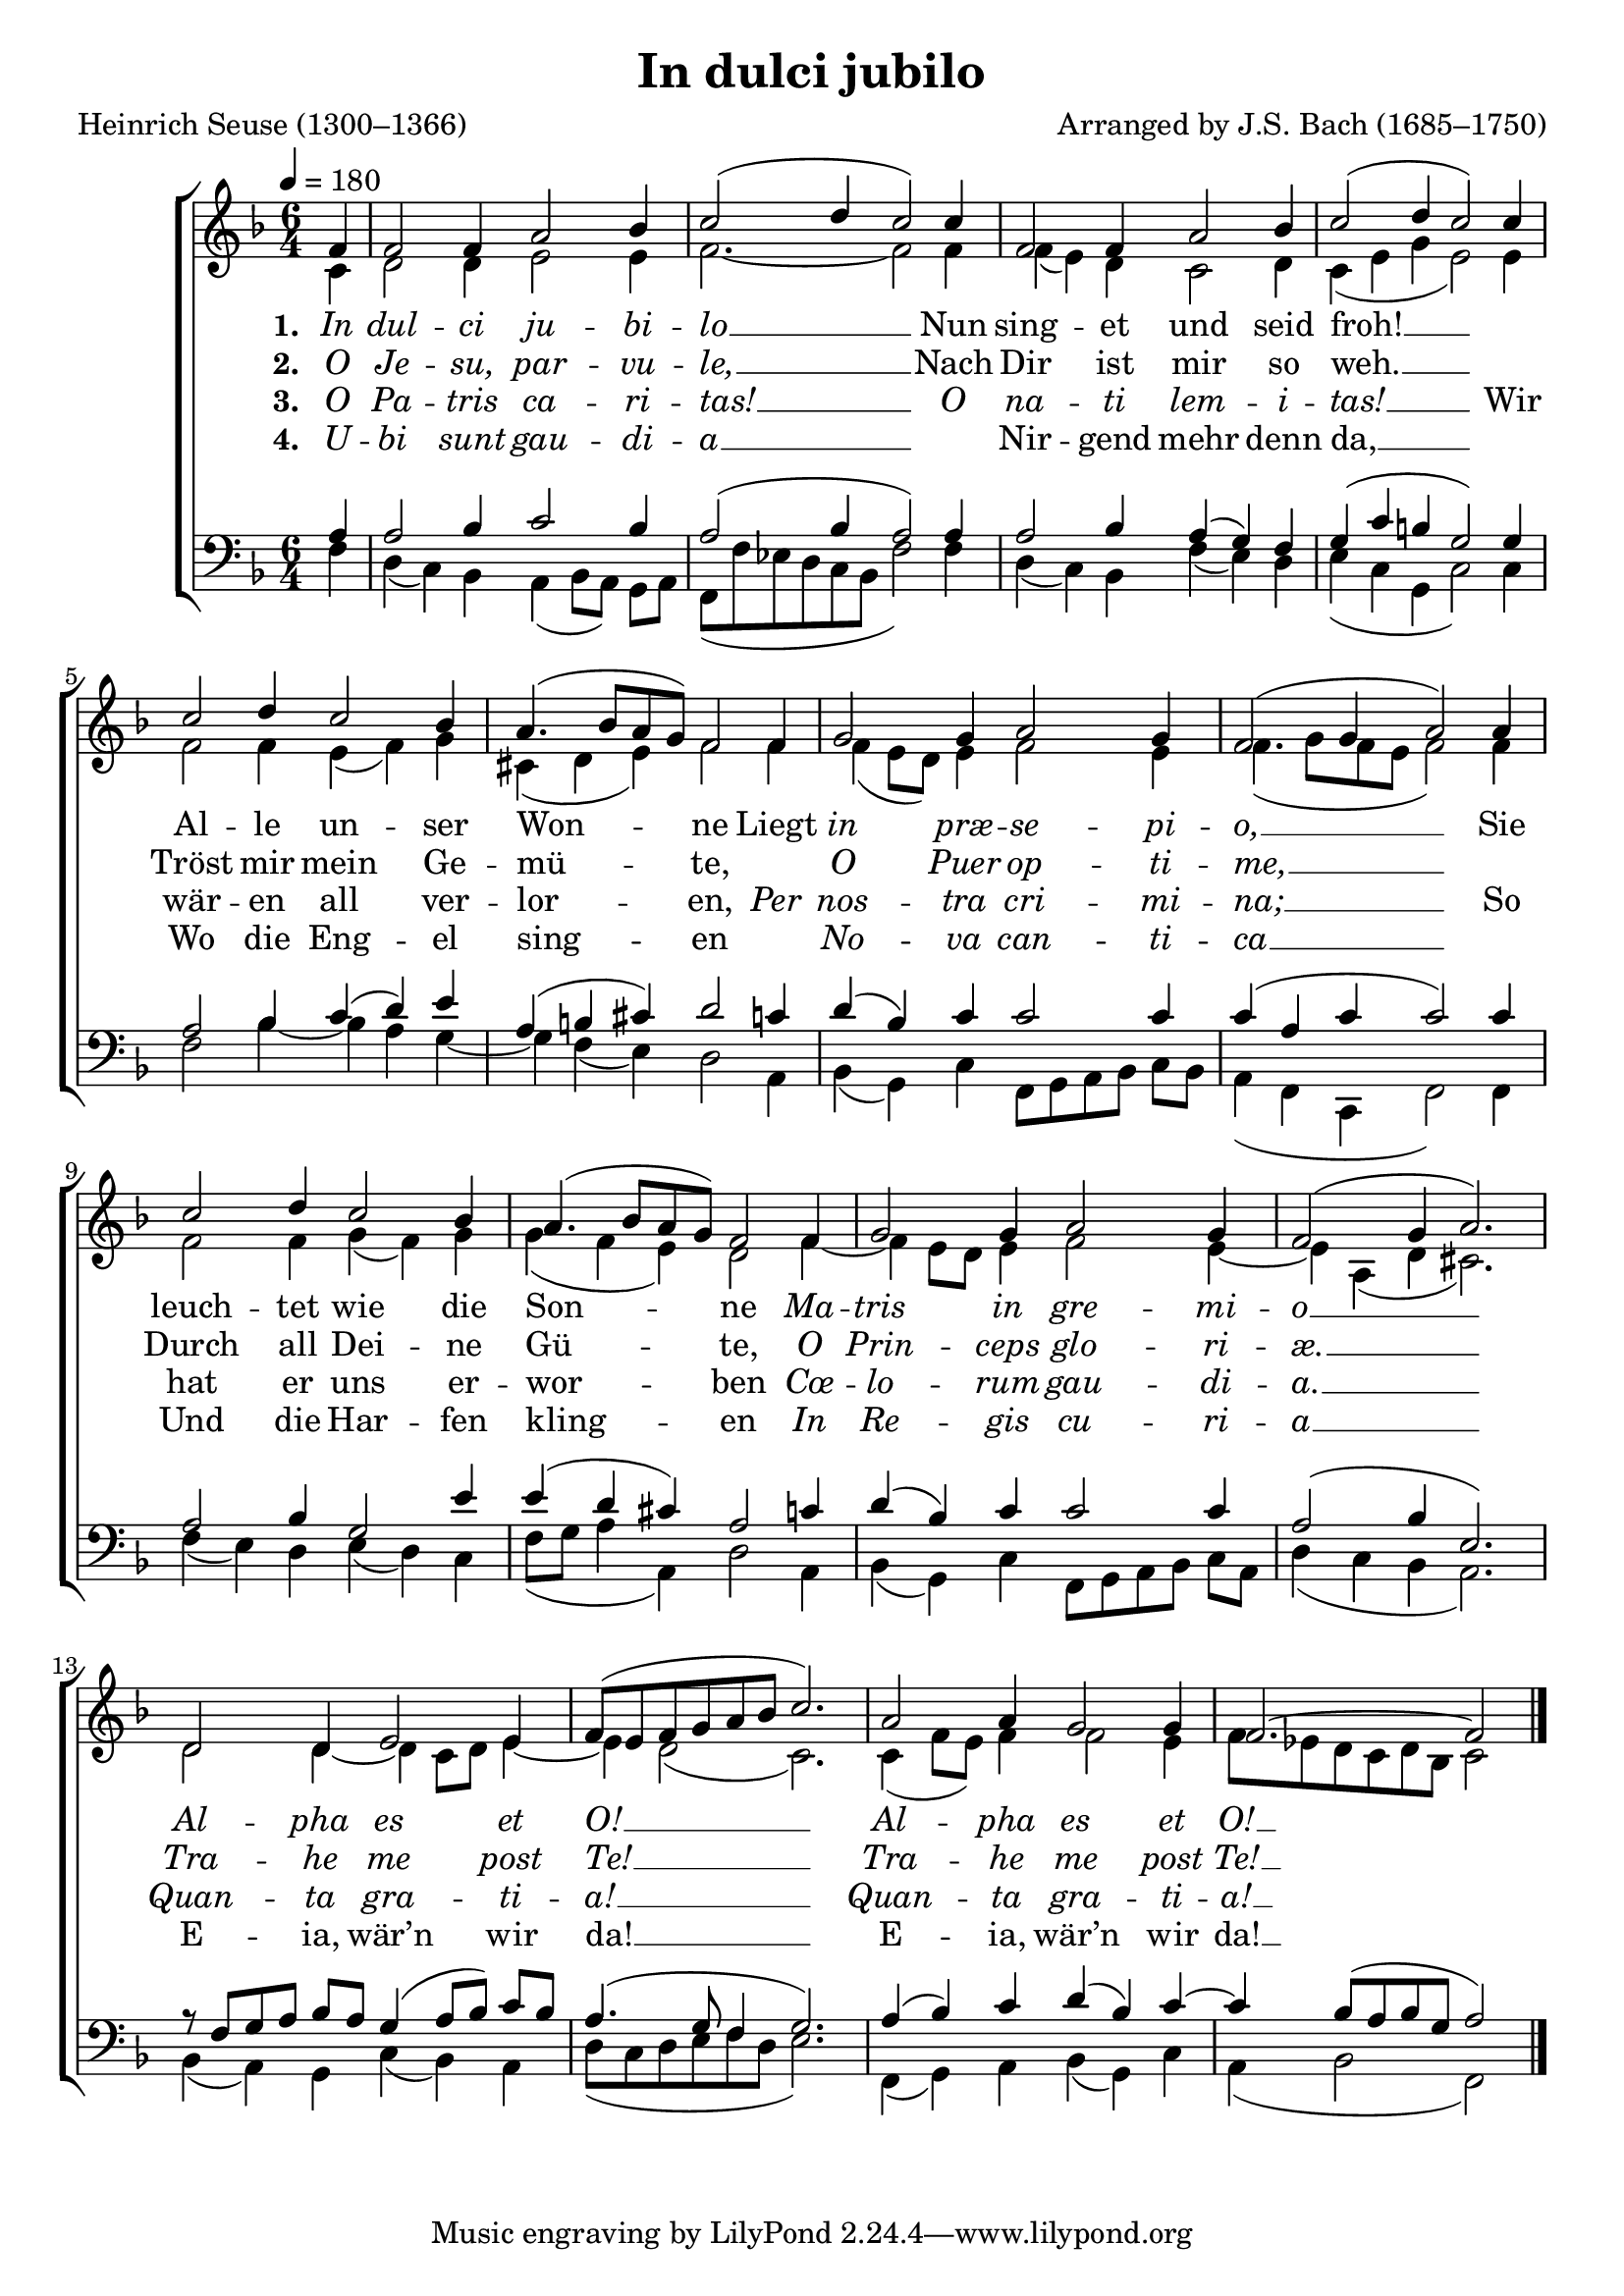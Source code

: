 ﻿\version "2.14.2"

\header {
    title = "In dulci jubilo"
    poet = "Heinrich Seuse (1300–1366)"
    composer = "Arranged by J.S. Bach (1685–1750)"
    
    %source = \markup \concat { "from " \italic "The Cowley Carol Book" ", 1919"}
  }

global = {
    \key f \major
    \time 6/4
    \tempo 4 = 180
}

sopMusic = \relative c' {
  \partial 4 f4 |
  f2 f4 a2 bes4 |
  c2( d4 c2) c4 |
  f,2 f4 a2 bes4 |
  c2( d4 c2) c4 | 

  c2 d4 c2 bes4 |
  a4.( bes8[ a g]) f2 f4 |
  g2 g4 a2 g4 |
  f2( g4 a2) a4 |
  c2 d4 c2 bes4 |
  a4.( bes8[ a g]) f2 f4 | 

  g2 g4 a2 g4 |
  f2( g4 a2.) |
  d,2 d4 e2 e4 |
  f8([ e f g a bes] c2.) |
  a2 a4 g2 g4 |
  f2.~ f2 \bar "|."
}
  

altoMusic = \relative c' {
  \partial 4 c4 |
  d2 d4 e2 e4 |
  f2.~ f2 f4 |
  f( e) d4 c2 d4 |
  c( e g e2) e4 |
  
  f2 f4 e( f) g |
  cis,( d e) f2 f4 |
  f4( e8[ d]) e4 f2 e4 |
  f4.( g8[ f e] f2) f4 |
  
  f2 f4 g( f) g |
  g( f e) d2 f4~ |
  f e8[ d] e4 f2 e4~ |
  e a,( d cis2.) |
  
  d2 d4~ d c8[ d] e4~ |
  e d2( c2.) |
  c4( f8[ e]) f4 f2 e4 |
  f8 [ ees d c d bes] c2 \bar "|."

}
altoWords = \lyricmode {
  
  \set stanza = #"1. "
  \markup\italic In \markup\italic dul -- \markup\italic ci \markup\italic ju -- \markup\italic bi -- \markup\italic lo __
  Nun sing -- et und seid froh! __ ""
  Al -- le un -- ser Won -- ne
  Liegt \markup\italic in \markup\italic præ -- \markup\italic se -- \markup\italic pi -- \markup\italic o, __
  Sie leuch -- tet wie \set associatedVoice = "altos" 
  die Son --
  \unset associatedVoice
  ne
  \markup\italic Ma -- \markup\italic tris \markup\italic in \markup\italic gre -- \markup\italic mi -- \markup\italic o __
  \markup\italic Al -- \markup\italic pha \markup\italic es \markup\italic et \markup\italic O! __
  \markup\italic Al -- \markup\italic pha \markup\italic es 
  \set associatedVoice = "altos"
  \markup\italic et \markup\italic O! __

}
altoWordsII = \lyricmode {
  
  \set stanza = #"2. "
  \markup\italic O \markup\italic Je -- \markup\italic su, \markup\italic par -- \markup\italic vu -- \markup\italic le, __
  Nach Dir ist mir so weh. __ ""
  Tröst mir mein Ge -- mü -- te, ""
  \markup\italic O \markup\italic Puer \markup\italic op -- \markup\italic ti -- \markup\italic me, __ ""
  Durch all Dei -- \set associatedVoice = "altos" 
  ne Gü --
  \unset associatedVoice
  te,
  \markup\italic O \markup\italic Prin -- \markup\italic ceps \markup\italic glo -- \markup\italic ri -- \markup\italic æ. __
  \markup\italic Tra -- \markup\italic he \markup\italic me \markup\italic post \markup\italic Te! __
  \markup\italic Tra -- \markup\italic he \markup\italic me 
  \set associatedVoice = "altos"
  \markup\italic post \markup\italic Te! __
}
altoWordsIII = \lyricmode {
  
  \set stanza = #"3. "
  \markup\italic O \markup\italic Pa -- \markup\italic tris \markup\italic ca -- \markup\italic ri -- \markup\italic tas! __
  \markup\italic O \markup\italic na -- \markup\italic ti \markup\italic lem -- \markup\italic i -- \markup\italic tas! __
  Wir wär -- en all ver -- lor -- en,
  \markup\italic Per \markup\italic nos -- \markup\italic tra \markup\italic cri -- \markup\italic mi -- \markup\italic na; __
  So hat er uns \set associatedVoice = "altos" 
  er -- wor --
  \unset associatedVoice
  ben
  \markup\italic Cœ -- \markup\italic lo -- \markup\italic rum \markup\italic gau -- \markup\italic di -- \markup\italic a. __
  \markup\italic Quan -- \markup\italic ta \markup\italic gra -- \markup\italic ti -- \markup\italic a! __
  \markup\italic Quan -- \markup\italic ta \markup\italic gra -- 
  \set associatedVoice = "altos"
  \markup\italic ti -- \markup\italic a! __
}
altoWordsIV = \lyricmode {
  
  \set stanza = #"4. "
  \markup\italic U -- \markup\italic bi \markup\italic sunt \markup\italic gau -- \markup\italic di -- \markup\italic a __ ""
  Nir -- gend mehr denn da, __ ""
  Wo die Eng -- el sing -- en ""
  \markup\italic No -- \markup\italic va \markup\italic can -- \markup\italic ti -- \markup\italic ca __ ""
  Und die Har -- \set associatedVoice = "altos" 
  fen kling --
  \unset associatedVoice
  en
  \markup\italic In \markup\italic Re -- \markup\italic gis \markup\italic cu -- \markup\italic ri -- \markup\italic a __
  E -- ia, wär’n wir da! __
  E -- ia, wär’n
  \set associatedVoice = "altos"
  wir da! __
}

tenorMusic = \relative c' {
  \partial 4 a4 |
  a2 bes4 c2 bes4 |
  a2( bes4 a2) a4 |
  a2 bes4 a( g) f |
  g( c b g2) g4 |
  
  a2 bes4 c( d) e |
  a,( b cis) d2 c4 |
  d( bes) c c2 c4 |
  c( a c c2) c4 |
  
  a2 bes4 g2 e'4 |
  e( d cis) a2 c4 |
  d( bes) c c2 c4 |
  a2( bes4 e,2.) |
  
  r8 f[ g a] bes[ a] g4( a8[ bes]) c[ bes] |
  a4.( g8 f4 g2.) |
  a4( bes) c d( bes) c~ |
  c bes8([ a bes g] a2) \bar "|."
}


bassMusic = \relative c {
  \partial 4 f4 |
  d( c) bes a( bes8[ a]) g[ a] |
  f([ f' ees d c bes] f'2) f4 |
  d( c) bes f'( e) d |
  e( c g c2) c4 |
  
  f2 bes4~ bes a g~ |
  g f( e) d2 a4 |
  bes( g) c f,8[ g a bes] c[ bes] |
  a4( f c f2) f4 |
  
  f'4( e) d e( d) c |
  f8([ g] a4 a,) 
  d2 a4 |
  bes( g) c f,8[ g a bes] c[ a] |
  d4( c bes a2.) |
  
  bes4( a) g c( bes) a |
  d8([ c d e f d] e2.) |
  f,4( g) a bes( g) c |
  a( bes2 f2) \bar "|."
}


\bookpart {
\score {
  <<
   \new ChoirStaff <<
    \new Staff = women <<
      \new Voice = "sopranos" { \voiceOne << \global \sopMusic >> }
      \new Voice = "altos" { \voiceTwo << \global \altoMusic >> }
    >>
    \new Lyrics = "altos"   \lyricsto "sopranos" \altoWords
    \new Lyrics = "altosII"   \lyricsto "sopranos" \altoWordsII
    \new Lyrics = "altosIII"   \lyricsto "sopranos" \altoWordsIII
    \new Lyrics = "altosIV"   \lyricsto "sopranos" \altoWordsIV
   \new Staff = men <<
      \clef bass
      \new Voice = "tenors" { \voiceOne << \global \tenorMusic >> }
      \new Voice = "basses" { \voiceTwo << \global \bassMusic >> }
    >>
  >>
  >>
  \layout { }
  
  \midi {
    \set Staff.midiInstrument = "flute" 
    %\context { \Voice \remove "Dynamic_performer" }
  }
}
}

